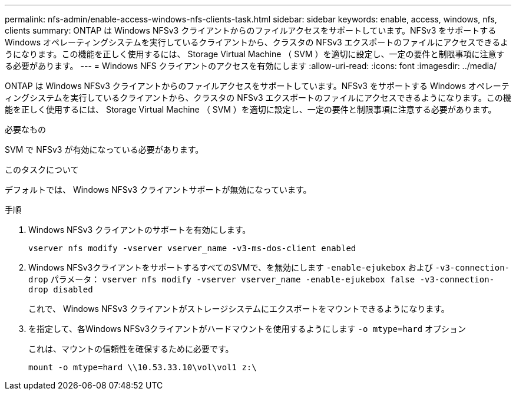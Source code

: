 ---
permalink: nfs-admin/enable-access-windows-nfs-clients-task.html 
sidebar: sidebar 
keywords: enable, access, windows, nfs, clients 
summary: ONTAP は Windows NFSv3 クライアントからのファイルアクセスをサポートしています。NFSv3 をサポートする Windows オペレーティングシステムを実行しているクライアントから、クラスタの NFSv3 エクスポートのファイルにアクセスできるようになります。この機能を正しく使用するには、 Storage Virtual Machine （ SVM ）を適切に設定し、一定の要件と制限事項に注意する必要があります。 
---
= Windows NFS クライアントのアクセスを有効にします
:allow-uri-read: 
:icons: font
:imagesdir: ../media/


[role="lead"]
ONTAP は Windows NFSv3 クライアントからのファイルアクセスをサポートしています。NFSv3 をサポートする Windows オペレーティングシステムを実行しているクライアントから、クラスタの NFSv3 エクスポートのファイルにアクセスできるようになります。この機能を正しく使用するには、 Storage Virtual Machine （ SVM ）を適切に設定し、一定の要件と制限事項に注意する必要があります。

.必要なもの
SVM で NFSv3 が有効になっている必要があります。

.このタスクについて
デフォルトでは、 Windows NFSv3 クライアントサポートが無効になっています。

.手順
. Windows NFSv3 クライアントのサポートを有効にします。
+
`vserver nfs modify -vserver vserver_name -v3-ms-dos-client enabled`

. Windows NFSv3クライアントをサポートするすべてのSVMで、を無効にします `-enable-ejukebox` および `-v3-connection-drop` パラメータ： `vserver nfs modify -vserver vserver_name -enable-ejukebox false -v3-connection-drop disabled`
+
これで、 Windows NFSv3 クライアントがストレージシステムにエクスポートをマウントできるようになります。

. を指定して、各Windows NFSv3クライアントがハードマウントを使用するようにします `-o mtype=hard` オプション
+
これは、マウントの信頼性を確保するために必要です。

+
`mount -o mtype=hard \\10.53.33.10\vol\vol1 z:\`


